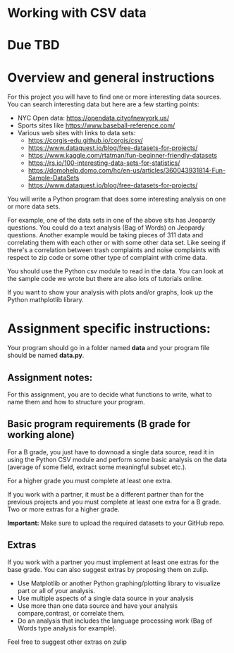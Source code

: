 * Working with CSV data

* Due TBD

* Overview and general instructions

For this project you will have to find one or more interesting data
sources. You can search interesting data but here are a few starting
points:

- NYC Open data: https://opendata.cityofnewyork.us/
- Sports sites like https://www.baseball-reference.com/
- Various web sites with links to data sets:
  - https://corgis-edu.github.io/corgis/csv/
  - https://www.dataquest.io/blog/free-datasets-for-projects/
  - https://www.kaggle.com/rtatman/fun-beginner-friendly-datasets
  - https://rs.io/100-interesting-data-sets-for-statistics/
  - https://domohelp.domo.com/hc/en-us/articles/360043931814-Fun-Sample-DataSets
  - https://www.dataquest.io/blog/free-datasets-for-projects/


You will write a Python program that does some interesting analysis on
one or more data sets.

For example, one of the data sets in one of the above sits has
Jeopardy questions. You could do a text analysis (Bag of Words) on
Jeopardy questions. Another example would be taking pieces of 311 data and
correlating them with each other or with some other data set. Like
seeing if there's a correlation between trash complaints and noise
complaints with respect to zip code or some other type of complaint
with crime data.

You should use the Python csv module to read in the data. You can look
at the sample code we wrote but there are also lots of tutorials
online.

If you want to show your analysis with plots and/or graphs, look up
the Python mathplotlib library.


    
* Assignment specific instructions:

Your program should go in a folder named *data* and your program file
should be named *data.py*.




** Assignment notes:

For this assignment, you are to decide what functions to write, what
to name them and how to structure your program.


** Basic program requirements (B grade for working alone)

For a B grade, you just have to downoad a single data source, read it
in using the Python CSV module and perform some basic analysis on the
data (average of some field, extract some meaningful subset etc.).

For a higher grade you must complete at least one extra.

If you work with a partner, it must be a different partner than for
the previous projects and you must complete at least one extra for a B
grade. Two or more extras for a higher grade.

*Important:* Make sure to upload the required datasets to your GitHub
repo.

** Extras

If you work with a partner you must implement at least one extras for
the base grade. You can also suggest extras by proposing them on
zulip.

- Use Matplotlib or another Python graphing/plotting library to
  visualize part or all of your analysis.
- Use multiple aspects of a single data source in your analysis
- Use more than one data source and have your analysis
  compare,contrast, or correlate them.
- Do an analysis that includes the language processing work (Bag of
  Words type analysis for example).
  
Feel free to suggest other extras on zulip



  
